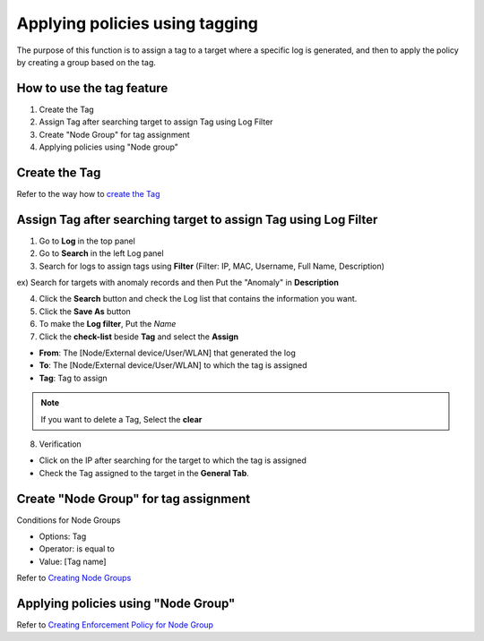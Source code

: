 Applying policies using tagging
===============================

The purpose of this function is to assign a tag to a target where a specific log is generated, 
and then to apply the policy by creating a group based on the tag.

How to use the tag feature
--------------------------

#. Create the Tag
#. Assign Tag after searching target to assign Tag using Log Filter
#. Create "Node Group" for tag assignment
#. Applying policies using "Node group"

Create the Tag
--------------

Refer to the way how to `create the Tag`_ 

Assign Tag after searching target to assign Tag using Log Filter
----------------------------------------------------------------

#. Go to **Log** in the top panel
#. Go to **Search** in the left Log panel
#. Search for logs to assign tags using **Filter** (Filter: IP, MAC, Username, Full Name, Description)

ex) Search for targets with anomaly records and then Put the "Anomaly" in **Description**

4. Click the **Search** button and check the Log list that contains the information you want.
5. Click the **Save As** button
6. To make the **Log filter**, Put the *Name*
7. Click the **check-list** beside **Tag** and select the **Assign**

- **From**: The [Node/External device/User/WLAN] that generated the log
- **To**: The [Node/External device/User/WLAN] to which the tag is assigned
- **Tag**: Tag to assign

.. note:: If you want to delete a Tag, Select the **clear**

8. Verification

- Click on the IP after searching for the target to which the tag is assigned
- Check the Tag assigned to the target in the **General Tab**.

Create "Node Group" for tag assignment
--------------------------------------

Conditions for Node Groups

- Options: Tag
- Operator: is equal to
- Value: [Tag name]

Refer to `Creating Node Groups`_


Applying policies using "Node Group"
------------------------------------

Refer to `Creating Enforcement Policy for Node Group`_

.. _Create the Tag: https://docs.genians.com/monitoring/network-nodes/tagging-nodes.html?highlight=properties#create-tag
.. _Creating Node Groups: https://docs.genians.com/monitoring/network-nodes/creating-nodegroups.html?highlight=create%20new%20policy#creating-node-groups
.. _Creating Enforcement Policy for Node Group: https://docs.genians.com/controlling/enforcement-policy/policy-nodegroup.html#creating-enforcement-policy-for-node-group
